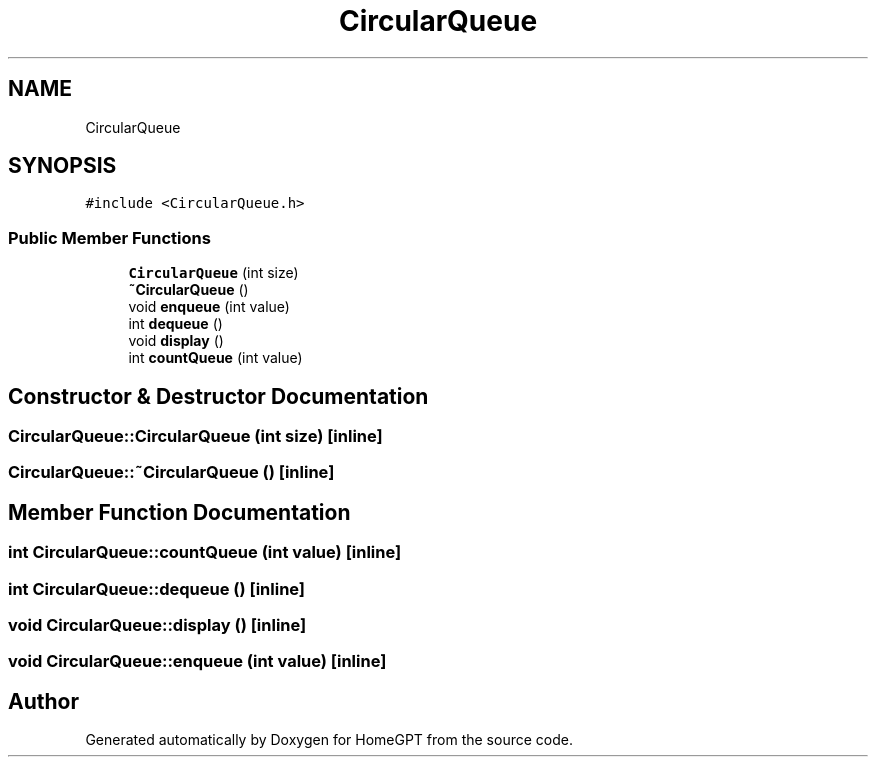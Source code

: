 .TH "CircularQueue" 3 "Tue Apr 25 2023" "Version v.1.0" "HomeGPT" \" -*- nroff -*-
.ad l
.nh
.SH NAME
CircularQueue
.SH SYNOPSIS
.br
.PP
.PP
\fC#include <CircularQueue\&.h>\fP
.SS "Public Member Functions"

.in +1c
.ti -1c
.RI "\fBCircularQueue\fP (int size)"
.br
.ti -1c
.RI "\fB~CircularQueue\fP ()"
.br
.ti -1c
.RI "void \fBenqueue\fP (int value)"
.br
.ti -1c
.RI "int \fBdequeue\fP ()"
.br
.ti -1c
.RI "void \fBdisplay\fP ()"
.br
.ti -1c
.RI "int \fBcountQueue\fP (int value)"
.br
.in -1c
.SH "Constructor & Destructor Documentation"
.PP 
.SS "CircularQueue::CircularQueue (int size)\fC [inline]\fP"

.SS "CircularQueue::~CircularQueue ()\fC [inline]\fP"

.SH "Member Function Documentation"
.PP 
.SS "int CircularQueue::countQueue (int value)\fC [inline]\fP"

.SS "int CircularQueue::dequeue ()\fC [inline]\fP"

.SS "void CircularQueue::display ()\fC [inline]\fP"

.SS "void CircularQueue::enqueue (int value)\fC [inline]\fP"


.SH "Author"
.PP 
Generated automatically by Doxygen for HomeGPT from the source code\&.
